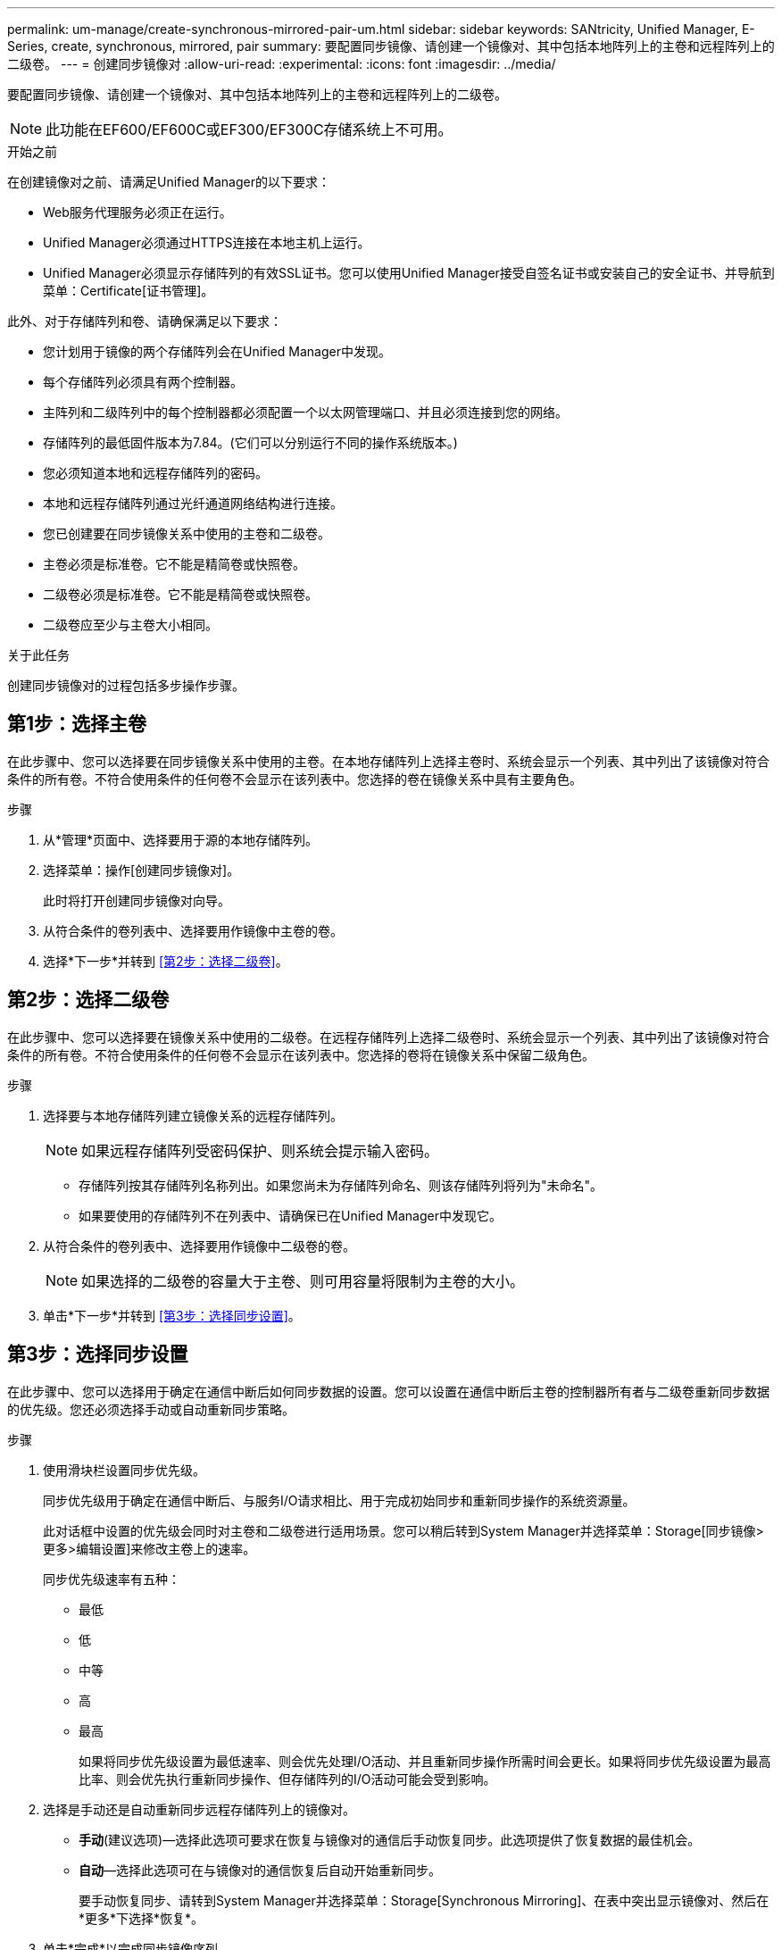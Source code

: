 ---
permalink: um-manage/create-synchronous-mirrored-pair-um.html 
sidebar: sidebar 
keywords: SANtricity, Unified Manager, E-Series, create, synchronous, mirrored, pair 
summary: 要配置同步镜像、请创建一个镜像对、其中包括本地阵列上的主卷和远程阵列上的二级卷。 
---
= 创建同步镜像对
:allow-uri-read: 
:experimental: 
:icons: font
:imagesdir: ../media/


[role="lead"]
要配置同步镜像、请创建一个镜像对、其中包括本地阵列上的主卷和远程阵列上的二级卷。

[NOTE]
====
此功能在EF600/EF600C或EF300/EF300C存储系统上不可用。

====
.开始之前
在创建镜像对之前、请满足Unified Manager的以下要求：

* Web服务代理服务必须正在运行。
* Unified Manager必须通过HTTPS连接在本地主机上运行。
* Unified Manager必须显示存储阵列的有效SSL证书。您可以使用Unified Manager接受自签名证书或安装自己的安全证书、并导航到菜单：Certificate[证书管理]。


此外、对于存储阵列和卷、请确保满足以下要求：

* 您计划用于镜像的两个存储阵列会在Unified Manager中发现。
* 每个存储阵列必须具有两个控制器。
* 主阵列和二级阵列中的每个控制器都必须配置一个以太网管理端口、并且必须连接到您的网络。
* 存储阵列的最低固件版本为7.84。(它们可以分别运行不同的操作系统版本。)
* 您必须知道本地和远程存储阵列的密码。
* 本地和远程存储阵列通过光纤通道网络结构进行连接。
* 您已创建要在同步镜像关系中使用的主卷和二级卷。
* 主卷必须是标准卷。它不能是精简卷或快照卷。
* 二级卷必须是标准卷。它不能是精简卷或快照卷。
* 二级卷应至少与主卷大小相同。


.关于此任务
创建同步镜像对的过程包括多步操作步骤。



== 第1步：选择主卷

在此步骤中、您可以选择要在同步镜像关系中使用的主卷。在本地存储阵列上选择主卷时、系统会显示一个列表、其中列出了该镜像对符合条件的所有卷。不符合使用条件的任何卷不会显示在该列表中。您选择的卷在镜像关系中具有主要角色。

.步骤
. 从*管理*页面中、选择要用于源的本地存储阵列。
. 选择菜单：操作[创建同步镜像对]。
+
此时将打开创建同步镜像对向导。

. 从符合条件的卷列表中、选择要用作镜像中主卷的卷。
. 选择*下一步*并转到 <<第2步：选择二级卷>>。




== 第2步：选择二级卷

在此步骤中、您可以选择要在镜像关系中使用的二级卷。在远程存储阵列上选择二级卷时、系统会显示一个列表、其中列出了该镜像对符合条件的所有卷。不符合使用条件的任何卷不会显示在该列表中。您选择的卷将在镜像关系中保留二级角色。

.步骤
. 选择要与本地存储阵列建立镜像关系的远程存储阵列。
+
[NOTE]
====
如果远程存储阵列受密码保护、则系统会提示输入密码。

====
+
** 存储阵列按其存储阵列名称列出。如果您尚未为存储阵列命名、则该存储阵列将列为"未命名"。
** 如果要使用的存储阵列不在列表中、请确保已在Unified Manager中发现它。


. 从符合条件的卷列表中、选择要用作镜像中二级卷的卷。
+
[NOTE]
====
如果选择的二级卷的容量大于主卷、则可用容量将限制为主卷的大小。

====
. 单击*下一步*并转到 <<第3步：选择同步设置>>。




== 第3步：选择同步设置

在此步骤中、您可以选择用于确定在通信中断后如何同步数据的设置。您可以设置在通信中断后主卷的控制器所有者与二级卷重新同步数据的优先级。您还必须选择手动或自动重新同步策略。

.步骤
. 使用滑块栏设置同步优先级。
+
同步优先级用于确定在通信中断后、与服务I/O请求相比、用于完成初始同步和重新同步操作的系统资源量。

+
此对话框中设置的优先级会同时对主卷和二级卷进行适用场景。您可以稍后转到System Manager并选择菜单：Storage[同步镜像>更多>编辑设置]来修改主卷上的速率。

+
同步优先级速率有五种：

+
** 最低
** 低
** 中等
** 高
** 最高
+
如果将同步优先级设置为最低速率、则会优先处理I/O活动、并且重新同步操作所需时间会更长。如果将同步优先级设置为最高比率、则会优先执行重新同步操作、但存储阵列的I/O活动可能会受到影响。



. 选择是手动还是自动重新同步远程存储阵列上的镜像对。
+
** *手动*(建议选项)—选择此选项可要求在恢复与镜像对的通信后手动恢复同步。此选项提供了恢复数据的最佳机会。
** *自动*—选择此选项可在与镜像对的通信恢复后自动开始重新同步。
+
要手动恢复同步、请转到System Manager并选择菜单：Storage[Synchronous Mirroring]、在表中突出显示镜像对、然后在*更多*下选择*恢复*。



. 单击*完成*以完成同步镜像序列。


.结果
激活镜像后、系统将执行以下操作：

* 开始在本地存储阵列和远程存储阵列之间进行初始同步。
* 设置同步优先级和重新同步策略。
* 保留控制器HIC编号最高的端口以进行镜像数据传输。
+
只有镜像对中二级卷的远程首选控制器所有者才会接受在此端口上收到的I/O请求。(允许在主卷上进行预留。)

* 创建两个预留容量卷、每个控制器一个、用于记录写入信息、以便从控制器重置和其他临时中断中恢复。
+
每个卷的容量为128 MiB。但是、如果将卷放置在池中、则会为每个卷预留4 GiB。



.完成后
转到System Manager并选择菜单：主页(查看正在执行的操作)以查看同步镜像操作的进度。此操作可能会很长，并且可能会影响系统性能。
